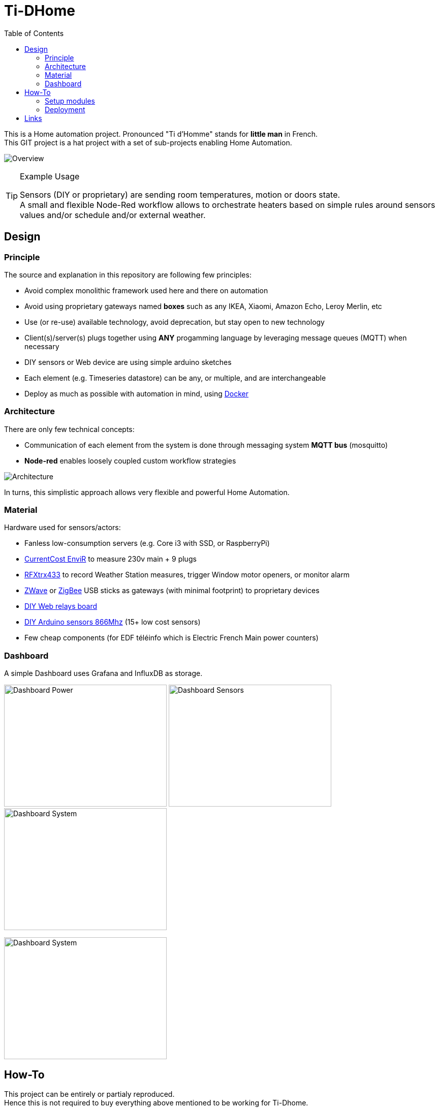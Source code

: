 :toc:

ifdef::env-github[]
:imagesdir: /docs
endif::[]

= Ti-DHome

This is a Home automation project. Pronounced "Ti d'Homme" stands for *little man* in French. +
This GIT project is a hat project with a set of sub-projects enabling Home Automation.

image:images/schema-architecture.jpg?raw=true[Overview]

.Example Usage
[TIP]
====
Sensors (DIY or proprietary) are sending room temperatures, motion or doors state. +
A small and flexible Node-Red workflow allows to orchestrate heaters based on simple rules around sensors values and/or schedule and/or external weather.
====

== Design

=== Principle

The source and explanation in this repository are following few principles:

* Avoid complex monolithic framework used here and there on automation
* Avoid using proprietary gateways named *boxes* such as any IKEA, Xiaomi, Amazon Echo, Leroy Merlin, etc
* Use (or re-use) available technology, avoid deprecation, but stay open to new technology
* Client(s)/server(s) plugs together using *ANY* progamming language by leveraging message queues (MQTT) when necessary
* DIY sensors or Web device are using simple arduino sketches
* Each element (e.g. Timeseries datastore) can be any, or multiple, and are interchangeable
* Deploy as much as possible with automation in mind, using link:https://www.docker.com/[Docker]

=== Architecture

There are only few technical concepts:

* Communication of each element from the system is done through messaging system *MQTT bus* (mosquitto)
* *Node-red* enables loosely coupled custom workflow strategies

image:images/architecture-bus.png?raw=true[Architecture]

In turns, this simplistic approach allows very flexible and powerful Home Automation.

=== Material

Hardware used for sensors/actors:

* Fanless low-consumption servers (e.g. Core i3 with SSD, or RaspberryPi)
* link:http://www.currentcost.com/product-envir.html[CurrentCost EnviR] to measure 230v main + 9 plugs
* link:http://www.rfxcom.com/[RFXtrx433] to record Weather Station measures, trigger Window motor openers, or monitor alarm
* link:https://aeotec.com/z-wave-usb-stick/[ZWave] or link:https://phoscon.de/en/conbee2[ZigBee] USB sticks as gateways (with minimal footprint) to proprietary devices
* link:https://github.com/kalemena/ti-dhome-web-relay-board[DIY Web relays board]
* link:https://github.com/kalemena/ti-dhome-sensors[DIY Arduino sensors 866Mhz] (15+ low cost sensors)
* Few cheap components (for EDF téléinfo which is Electric French Main power counters)

=== Dashboard

A simple Dashboard uses Grafana and InfluxDB as storage.

image:images/dashboard-power-1.png[Dashboard Power,320,240]
image:images/dashboard-sensors-1.png[Dashboard Sensors,320,240]
image:images/dashboard-system-1.png[Dashboard System,320,240]

image:images/dashboard-system-2.png[Dashboard System,320,240]

== How-To

This project can be entirely or partialy reproduced. +
Hence this is not required to buy everything above mentioned to be working for Ti-Dhome. +
If you need to control ZigBee devices, just implement relevant part of this project.

=== Setup modules

==== Orchestrator

Central to all the Orchestration of IoT is a docker container with link:http://nodered.org[Node RED]. +
Node-Red enables loosely coupled custom workflow strategies. +
IoT devices can therefore be wired from monitoring to action. +
Node-Red is like the advanced modern IFTTT (If This Then That) service, with much much more powerful integration capabilities, at the cost a requiring a little bit more effort to use :-)

Because Ti-Dhome requires few defaults and libs installed, a specific Docker version is cooked. +
Check link:https://github.com/kalemena/docker-node-red[Ti-Dhome - Docker Node-Red (external git project)]

==== Databases & Monitoring

Use any, as appropriate for your use-case. +
Ti-Dhome uses link:https://www.influxdata.com/products/influxdb-overview/[InfluxDB] to store Timeseries on sensors metrics. +

InfluxDB is generally used in stack with monitoring of system, with link:https://github.com/influxdata/telegraf[Telegraf] and link:https://grafana.com/[Grafana]. +

This is how this is deployed as link:https://github.com/kalemena/install-howto/tree/master/monitoring[Ti-Dhome - Monitoring stack]

==== IoT Gateways

Here are gateways integrated OK in Ti-Dhome:

* link:https://github.com/kalemena/ti-dhome-web-relay-board[Ti-Dhome - Web Relays (external git project)]
* link:https://github.com/kalemena/ti-dhome-sensors[Ti-Dhome - Sensors (external git project)]
* link:/docs/modules/gateways-usb-currentcost[Gateway USB CurrentCost]
* link:/docs/modules/gateways-usb-rfxtrx433[Gateway USB RfxTrx433]
* link:/docs/modules/gateways-usb-teleinfo[Gateway USB Téléinfo]
* link:https://github.com/kalemena/iot-tools/tree/master/docs/gateways/zigbee[ZigBee (example usage for Ti-DHome)]
* link:https://github.com/kalemena/iot-tools/tree/master/docs/gateways/zwave[ZWave (example usage for Ti-DHome)]

=== Deployment

* install link:https://www.docker.com/[Docker]
* clone this repository

    $ git clone https://github.com/kalemena/ti-dhome.git
    $ cd ti-dhome/src

* edit the docker-compose.yml to map your USB gateway devices.

* initialize few folders and config

    $ make init

* start Node-RED

    $ make start

** connect to link:http://localhost:1880[], change the project flow. 

==== Strategies (aka Node-red flows)

image:images/nodered-sensors-input.png?raw=true[Node-RED Flows]

==== Security

    $ openssl req -subj '/CN=localhost' -x509 -newkey rsa:4096 -nodes -keyout key.pem -out cert.pem -days 365

== Links

link:https://air.imag.fr/index.php/Developing_IoT_Mashups_with_Docker,_MQTT,_Node-RED,_InfluxDB,_Grafana[]

